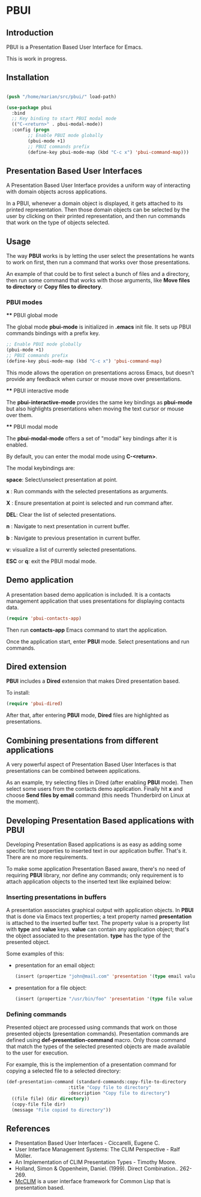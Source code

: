 * PBUI

** Introduction

   PBUI is a Presentation Based User Interface for Emacs.

   This is work in progress.

   [[file:docs/pbui.png]]

** Installation

   #+BEGIN_SRC emacs-lisp

   (push "/home/marian/src/pbui/" load-path)

   (use-package pbui
     :bind
     ;; Key binding to start PBUI modal mode
     (("C-<return>" . pbui-modal-mode))
     :config (progn
	       ;; Enable PBUI mode globally
	       (pbui-mode +1)
	       ;; PBUI commands prefix
	       (define-key pbui-mode-map (kbd "C-c x") 'pbui-command-map)))   
   #+END_SRC

** Presentation Based User Interfaces

   A Presentation Based User Interface provides a uniform way of interacting with domain objects across applications.

   In a PBUI, whenever a domain object is displayed, it gets attached to its printed representation.
   Then those domain objects can be selected by the user by clicking on their printed representation, and then run commands that work on the type of objects selected.
   
** Usage

   The way *PBUI* works is by letting the user select the presentations he wants to work on first, then run a command that works over those presentations.

   An example of that could be to first select a bunch of files and a directory, then run some command that works with those arguments, like *Move files to directory* or *Copy files to directory*.

*** PBUI modes

    **** PBUI global mode

    The global mode *pbui-mode* is initialized in *.emacs* init file. It sets up PBUI commands bindings with a prefix key.

    #+begin_src emacs-lisp
      ;; Enable PBUI mode globally
      (pbui-mode +1)
      ;; PBUI commands prefix
      (define-key pbui-mode-map (kbd "C-c x") 'pbui-command-map)
    #+end_src

    This mode allows the operation on presentations across Emacs, but doesn't provide any feedback when cursor or mouse move over presentations.

    **** PBUI interactive mode

    The *pbui-interactive-mode* provides the same key bindings as *pbui-mode* but also highlights presentations when moving the text cursor or mouse over them.

    **** PBUI modal mode

    The *pbui-modal-mode* offers a set of "modal" key bindings after it is enabled.

    By default, you can enter the modal mode using *C-<return>*.

    The modal keybindings are:
    
    *space*: Select/unselect presentation at point.
      
    *x* : Run commands with the selected presentations as arguments.

    *X* : Ensure presentation at point is selected and run command after.
    
    *DEL*: Clear the list of selected presentations.

    *n* : Navigate to next presentation in current buffer.
    
    *b* : Navigate to previous presentation in current buffer.

    *v*: visualize a list of currently selected presentations.

    *ESC* or *q*: exit the PBUI modal mode.

** Demo application

    A presentation based demo application is included. It is a contacts management application that uses presentations for displaying contacts data.

    #+BEGIN_SRC emacs-lisp
      (require 'pbui-contacts-app)
    #+END_SRC

    Then run *contacts-app* Emacs command to start the application.

    Once the application start, enter *PBUI* mode. Select presentations and run commands.
    
** Dired extension

    *PBUI* includes a *Dired* extension that makes Dired presentation based.

    To install:
    
    #+BEGIN_SRC emacs-lisp
      (require 'pbui-dired)
    #+END_SRC

    After that, after entering *PBUI* mode, *Dired* files are highlighted as presentations.

    [[file:docs/dired.png]]

** Combining presentations from different applications

    A very powerful aspect of Presentation Based User Interfaces is that presentations can be combined between applications.

    As an example, try selecting files in Dired (after enabling *PBUI* mode). Then select some users from the contacts demo application.
    Finally hit *x* and choose *Send files by email* command (this needs Thunderbird on Linux at the moment).

** Developing Presentation Based applications with PBUI

   Developing Presentation Based applications is as easy as adding some specific text properties to inserted text in our application buffer. That's it. There are no more requirements.

   To make some application Presentation Based aware, there's no need of requiring *PBUI* library, nor define any commands; only requirement is to attach application objects to the inserted text like explained below: 

*** Inserting presentations in buffers
   
   A presentation associates graphical output with application objects.
   In *PBUI* that is done via Emacs text properties; a text property named *presentation* is attached to the inserted buffer text.
   The property value is a property list with *type* and *value* keys. *value* can contain any application object; that's the object associated to the presentation.
   *type* has the type of the presented object.

   Some examples of this:

   - presentation for an email object:

     #+begin_src emacs-lisp
       (insert (propertize "john@mail.com" 'presentation '(type email value "john@mail.com")))
     #+end_src

   - presentation for a file object:

     #+begin_src emacs-lisp
       (insert (propertize "/usr/bin/foo" 'presentation '(type file value "/usr/bin/foo")))
     #+end_src

*** Defining commands

    Presented object are processed using commands that work on those presented objects (presentation commands).
    Presentation commands are defined using *def-presentation-command* macro.
    Only those command that match the types of the selected presented objects are made available to the user for execution.

    For example, this is the implemention of a presentation command for copying a selected file to a selected directory:
    
    #+begin_src emacs-lisp
    (def-presentation-command (standard-commands:copy-file-to-directory
                           :title "Copy file to directory"
                           :description "Copy file to directory")
      ((file file) (dir directory))
      (copy-file file dir)
      (message "File copied to directory"))
    #+end_src    
    
** References
   - Presentation Based User Interfaces - Ciccarelli, Eugene C.
   - User Interface Management Systems: The CLIM Perspective - Ralf Möller.
   - An Implementation of CLIM Presentation Types - Timothy Moore.
   - Holland, Simon & Oppenheim, Daniel. (1999). Direct Combination.. 262-269.
   - [[https://common-lisp.net/project/mcclim][McCLIM]] is a user interface framework for Common Lisp that is presentation based.
